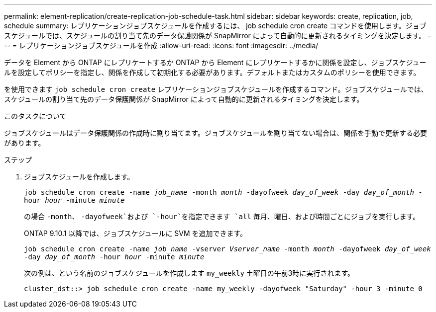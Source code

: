 ---
permalink: element-replication/create-replication-job-schedule-task.html 
sidebar: sidebar 
keywords: create, replication, job, schedule 
summary: レプリケーションジョブスケジュールを作成するには、 job schedule cron create コマンドを使用します。ジョブスケジュールでは、スケジュールの割り当て先のデータ保護関係が SnapMirror によって自動的に更新されるタイミングを決定します。 
---
= レプリケーションジョブスケジュールを作成
:allow-uri-read: 
:icons: font
:imagesdir: ../media/


[role="lead"]
データを Element から ONTAP にレプリケートするか ONTAP から Element にレプリケートするかに関係を設定し、ジョブスケジュールを設定してポリシーを指定し、関係を作成して初期化する必要があります。デフォルトまたはカスタムのポリシーを使用できます。

を使用できます `job schedule cron create` レプリケーションジョブスケジュールを作成するコマンド。ジョブスケジュールでは、スケジュールの割り当て先のデータ保護関係が SnapMirror によって自動的に更新されるタイミングを決定します。

.このタスクについて
ジョブスケジュールはデータ保護関係の作成時に割り当てます。ジョブスケジュールを割り当てない場合は、関係を手動で更新する必要があります。

.ステップ
. ジョブスケジュールを作成します。
+
`job schedule cron create -name _job_name_ -month _month_ -dayofweek _day_of_week_ -day _day_of_month_ -hour _hour_ -minute _minute_`

+
の場合 `-month`、 `-dayofweek`および `-hour`を指定できます `all` 毎月、曜日、および時間ごとにジョブを実行します。

+
ONTAP 9.10.1 以降では、ジョブスケジュールに SVM を追加できます。

+
`job schedule cron create -name _job_name_ -vserver _Vserver_name_ -month _month_ -dayofweek _day_of_week_ -day _day_of_month_ -hour _hour_ -minute _minute_`

+
次の例は、という名前のジョブスケジュールを作成します `my_weekly` 土曜日の午前3時に実行されます。

+
[listing]
----
cluster_dst::> job schedule cron create -name my_weekly -dayofweek "Saturday" -hour 3 -minute 0
----

